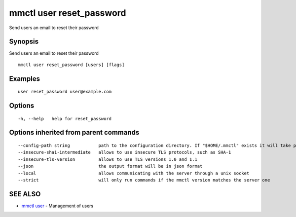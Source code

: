 .. _mmctl_user_reset_password:

mmctl user reset_password
-------------------------

Send users an email to reset their password

Synopsis
~~~~~~~~


Send users an email to reset their password

::

  mmctl user reset_password [users] [flags]

Examples
~~~~~~~~

::

    user reset_password user@example.com

Options
~~~~~~~

::

  -h, --help   help for reset_password

Options inherited from parent commands
~~~~~~~~~~~~~~~~~~~~~~~~~~~~~~~~~~~~~~

::

      --config-path string           path to the configuration directory. If "$HOME/.mmctl" exists it will take precedence over the default value (default "$XDG_CONFIG_HOME")
      --insecure-sha1-intermediate   allows to use insecure TLS protocols, such as SHA-1
      --insecure-tls-version         allows to use TLS versions 1.0 and 1.1
      --json                         the output format will be in json format
      --local                        allows communicating with the server through a unix socket
      --strict                       will only run commands if the mmctl version matches the server one

SEE ALSO
~~~~~~~~

* `mmctl user <mmctl_user.rst>`_ 	 - Management of users

